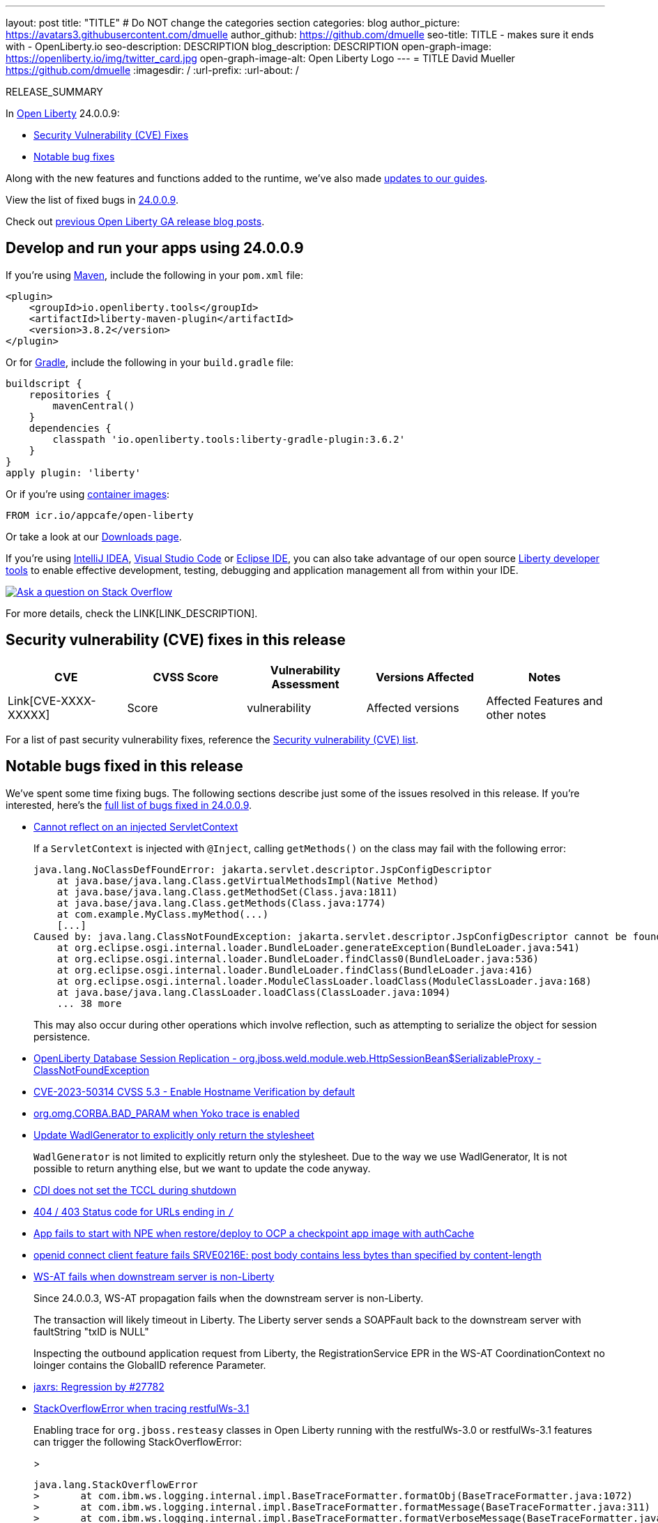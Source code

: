 ---
layout: post
title: "TITLE"
# Do NOT change the categories section
categories: blog
author_picture: https://avatars3.githubusercontent.com/dmuelle
author_github: https://github.com/dmuelle
seo-title: TITLE - makes sure it ends with - OpenLiberty.io
seo-description: DESCRIPTION
blog_description: DESCRIPTION
open-graph-image: https://openliberty.io/img/twitter_card.jpg
open-graph-image-alt: Open Liberty Logo
---
= TITLE
David Mueller <https://github.com/dmuelle>
:imagesdir: /
:url-prefix:
:url-about: /
//Blank line here is necessary before starting the body of the post.

// // // // // // // //
// In the preceding section:
// Do not insert any blank lines between any of the lines.
// Do not remove or edit the variables on the lines beneath the author name.
//
// "open-graph-image" is set to OL logo. Whenever possible update this to a more appropriate/specific image (For example if present a image that is being used in the post). However, it
// can be left empty which will set it to the default
//
// "open-graph-image-alt" is a description of what is in the image (not a caption). When changing "open-graph-image" to
// a custom picture, you must provide a custom string for "open-graph-image-alt".
//
// Replace TITLE with the blog post title eg: MicroProfile 3.3 is now available on Open Liberty 20.0.0.4
// Replace dmuelle with your GitHub username eg: lauracowen
// Replace DESCRIPTION with a short summary (~60 words) of the release (a more succinct version of the first paragraph of the post).
// Replace David Mueller with your name as you'd like it to be displayed, eg: Laura Cowen
//
// Example post: 2020-04-09-microprofile-3-3-open-liberty-20004.adoc
//
// If adding image into the post add :
// -------------------------
// [.img_border_light]
// image::img/blog/FILE_NAME[IMAGE CAPTION ,width=70%,align="center"]
// -------------------------
// "[.img_border_light]" = This adds a faint grey border around the image to make its edges sharper. Use it around screenshots but not           
// around diagrams. Then double check how it looks.
// There is also a "[.img_border_dark]" class which tends to work best with screenshots that are taken on dark
// backgrounds.
// Change "FILE_NAME" to the name of the image file. Also make sure to put the image into the right folder which is: img/blog
// change the "IMAGE CAPTION" to a couple words of what the image is
// // // // // // // //

RELEASE_SUMMARY

// // // // // // // //
// In the preceding section:
// Leave any instances of `tag::xxxx[]` or `end:xxxx[]` as they are.
//
// Replace RELEASE_SUMMARY with a short paragraph that summarises the release. Start with the lead feature but also summarise what else is new in the release. You will agree which will be the lead feature with the reviewers so you can just leave a placeholder here until after the initial review.
// // // // // // // //

// // // // // // // //
// Replace the following throughout the document:
//   Replace 24.0.0.9 with the version number of Open Liberty, eg: 22.0.0.2
//   Replace 24009 with the version number of Open Liberty wihtout the periods, eg: 22002
// // // // // // // //

In link:{url-about}[Open Liberty] 24.0.0.9:


* <<CVEs, Security Vulnerability (CVE) Fixes>>
* <<bugs, Notable bug fixes>>


// // // // // // // //
// If there were updates to guides since last release, keep the following, otherwise remove section.
// // // // // // // //
Along with the new features and functions added to the runtime, we’ve also made <<guides, updates to our guides>>.

// // // // // // // //
// In the preceding section:
// Replace the TAG_X with a short label for the feature in lower-case, eg: mp3
// Replace the FEATURE_1_HEADING with heading the feature section, eg: MicroProfile 3.3
// Where the updates are grouped as sub-headings under a single heading 
//   (eg all the features in a MicroProfile release), provide sub-entries in the list; 
//   eg replace SUB_TAG_1 with mpr, and SUB_FEATURE_1_HEADING with 
//   Easily determine HTTP headers on outgoing requests (MicroProfile Rest Client 1.4)
// // // // // // // //

View the list of fixed bugs in link:https://github.com/OpenLiberty/open-liberty/issues?q=label%3Arelease%3A24009+label%3A%22release+bug%22[24.0.0.9].

Check out link:{url-prefix}/blog/?search=release&search!=beta[previous Open Liberty GA release blog posts].


[#run]

// // // // // // // //
// LINKS
//
// OpenLiberty.io site links:
// link:{url-prefix}/guides/maven-intro.html[Maven]
// 
// Off-site links:
//link:https://openapi-generator.tech/docs/installation#jar[Download Instructions]
//
// IMAGES
//
// Place images in ./img/blog/
// Use the syntax:
// image::/img/blog/log4j-rhocp-diagrams/current-problem.png[Logging problem diagram,width=70%,align="center"]
// // // // // // // //

== Develop and run your apps using 24.0.0.9

If you're using link:{url-prefix}/guides/maven-intro.html[Maven], include the following in your `pom.xml` file:

[source,xml]
----
<plugin>
    <groupId>io.openliberty.tools</groupId>
    <artifactId>liberty-maven-plugin</artifactId>
    <version>3.8.2</version>
</plugin>
----

Or for link:{url-prefix}/guides/gradle-intro.html[Gradle], include the following in your `build.gradle` file:

[source,gradle]
----
buildscript {
    repositories {
        mavenCentral()
    }
    dependencies {
        classpath 'io.openliberty.tools:liberty-gradle-plugin:3.6.2'
    }
}
apply plugin: 'liberty'
----
// // // // // // // //
// In the preceding section:
// Replace the Maven `3.8.2` with the latest version of the plugin: https://search.maven.org/artifact/io.openliberty.tools/liberty-maven-plugin
// Replace the Gradle `3.6.2` with the latest version of the plugin: https://search.maven.org/artifact/io.openliberty.tools/liberty-gradle-plugin
// TODO: Update GHA to automatically do the above.  If the maven.org is problematic, then could fallback to using the GH Releases for the plugins
// // // // // // // //

Or if you're using link:{url-prefix}/docs/latest/container-images.html[container images]:

[source]
----
FROM icr.io/appcafe/open-liberty
----

Or take a look at our link:{url-prefix}/start/[Downloads page].

If you're using link:https://plugins.jetbrains.com/plugin/14856-liberty-tools[IntelliJ IDEA], link:https://marketplace.visualstudio.com/items?itemName=Open-Liberty.liberty-dev-vscode-ext[Visual Studio Code] or link:https://marketplace.eclipse.org/content/liberty-tools[Eclipse IDE], you can also take advantage of our open source link:https://openliberty.io/docs/latest/develop-liberty-tools.html[Liberty developer tools] to enable effective development, testing, debugging and application management all from within your IDE. 

[link=https://stackoverflow.com/tags/open-liberty]
image::img/blog/blog_btn_stack.svg[Ask a question on Stack Overflow, align="center"]



For more details, check the LINK[LINK_DESCRIPTION].

// // // // // // // //
// In the preceding section:
// Replace TAG_X/SUB_TAG_X with the given tag of your secton from the contents list
// Replace SUB_FEATURE_TITLE/FEATURE_X_TITLE with the given title from the contents list 
// Replace FEATURE with the feature name for the server.xml file e.g. mpHealth-1.4
// Replace LINK with the link for extra information given for the feature
// Replace LINK_DESCRIPTION with a readable description of the information
// // // // // // // //

[#CVEs]
== Security vulnerability (CVE) fixes in this release
[cols="5*"]
|===
|CVE |CVSS Score |Vulnerability Assessment |Versions Affected |Notes

|Link[CVE-XXXX-XXXXX]
|Score
|vulnerability
|Affected versions
|Affected Features and other notes
|===
// // // // // // // //
// In the preceding section:
// If there were any CVEs addressed in this release, fill out the table.  For the information, reference https://github.com/OpenLiberty/docs/blob/draft/modules/ROOT/pages/security-vulnerabilities.adoc.  If it has not been updated for this release, reach out to Kristen Clarke or Michal Broz.
// Note: When linking to features, use the 
// `link:{url-prefix}/docs/latest/reference/feature/someFeature-1.0.html[Some Feature 1.0]` format and 
// NOT what security-vulnerabilities.adoc does (feature:someFeature-1.0[])
//
// If there are no CVEs fixed in this release, replace the table with: 
// "There are no security vulnerability fixes in Open Liberty [24.0.0.9]."
// // // // // // // //
For a list of past security vulnerability fixes, reference the link:{url-prefix}/docs/latest/security-vulnerabilities.html[Security vulnerability (CVE) list].


[#bugs]
== Notable bugs fixed in this release


We’ve spent some time fixing bugs. The following sections describe just some of the issues resolved in this release. If you’re interested, here’s the  link:https://github.com/OpenLiberty/open-liberty/issues?q=label%3Arelease%3A24009+label%3A%22release+bug%22[full list of bugs fixed in 24.0.0.9].

* link:https://github.com/OpenLiberty/open-liberty/issues/29447[Cannot reflect on an injected ServletContext]
+
If a `ServletContext` is injected with `@Inject`, calling `getMethods()` on the class may fail with the following error:
+
```
java.lang.NoClassDefFoundError: jakarta.servlet.descriptor.JspConfigDescriptor
    at java.base/java.lang.Class.getVirtualMethodsImpl(Native Method)
    at java.base/java.lang.Class.getMethodSet(Class.java:1811)
    at java.base/java.lang.Class.getMethods(Class.java:1774)
    at com.example.MyClass.myMethod(...)
    [...]
Caused by: java.lang.ClassNotFoundException: jakarta.servlet.descriptor.JspConfigDescriptor cannot be found by io.openliberty.org.jboss.weld5_1.0.93.202408191114
    at org.eclipse.osgi.internal.loader.BundleLoader.generateException(BundleLoader.java:541)
    at org.eclipse.osgi.internal.loader.BundleLoader.findClass0(BundleLoader.java:536)
    at org.eclipse.osgi.internal.loader.BundleLoader.findClass(BundleLoader.java:416)
    at org.eclipse.osgi.internal.loader.ModuleClassLoader.loadClass(ModuleClassLoader.java:168)
    at java.base/java.lang.ClassLoader.loadClass(ClassLoader.java:1094)
    ... 38 more
```
+
This may also occur during other operations which involve reflection, such as attempting to serialize the object for session persistence.

* link:https://github.com/OpenLiberty/open-liberty/issues/29432[OpenLiberty Database Session Replication - org.jboss.weld.module.web.HttpSessionBean$SerializableProxy - ClassNotFoundException]
+

* link:https://github.com/OpenLiberty/open-liberty/issues/29392[CVE-2023-50314 CVSS 5.3 - Enable Hostname Verification by default ]
+

* link:https://github.com/OpenLiberty/open-liberty/issues/29381[org.omg.CORBA.BAD_PARAM when Yoko trace is enabled]
+

* link:https://github.com/OpenLiberty/open-liberty/issues/29288[Update WadlGenerator to explicitly only return the stylesheet]
+
`WadlGenerator` is not limited to explicitly return only the stylesheet. Due to the way we use WadlGenerator, It is not possible to return anything else, but we want to update the code anyway.

* link:https://github.com/OpenLiberty/open-liberty/issues/29277[CDI does not set the TCCL during shutdown]
+

* link:https://github.com/OpenLiberty/open-liberty/issues/29262[404 / 403 Status code for URLs ending in `/`]
+

* link:https://github.com/OpenLiberty/open-liberty/issues/29306[App fails to start with NPE when restore/deploy to OCP a checkpoint app image with authCache]
+

* link:https://github.com/OpenLiberty/open-liberty/issues/29221[openid connect client feature fails SRVE0216E: post body contains less bytes than specified by content-length]
+

* link:https://github.com/OpenLiberty/open-liberty/issues/29127[WS-AT fails when downstream server is non-Liberty]
+
Since 24.0.0.3, WS-AT propagation fails when the downstream server is non-Liberty.
+
The transaction will likely timeout in Liberty.  The Liberty server sends a SOAPFault back to the downstream server with faultString "txID is NULL"
+
Inspecting the outbound application request from Liberty, the RegistrationService EPR in the WS-AT CoordinationContext no loinger contains the GlobalID reference Parameter.

* link:https://github.com/OpenLiberty/open-liberty/issues/29124[jaxrs: Regression by #27782]
+

* link:https://github.com/OpenLiberty/open-liberty/issues/29037[StackOverflowError when tracing restfulWs-3.1]
+
Enabling trace for `org.jboss.resteasy` classes in Open Liberty running with the restfulWs-3.0 or restfulWs-3.1 features can trigger the following StackOverflowError:
+
> 
+
```
java.lang.StackOverflowError
> 	at com.ibm.ws.logging.internal.impl.BaseTraceFormatter.formatObj(BaseTraceFormatter.java:1072)
> 	at com.ibm.ws.logging.internal.impl.BaseTraceFormatter.formatMessage(BaseTraceFormatter.java:311)
> 	at com.ibm.ws.logging.internal.impl.BaseTraceFormatter.formatVerboseMessage(BaseTraceFormatter.java:381)
> 	at com.ibm.ws.logging.internal.impl.BaseTraceService.publishTraceLogRecord0(BaseTraceService.java:1241)
> 	at com.ibm.ws.logging.internal.impl.BaseTraceService.publishTraceLogRecord(BaseTraceService.java:1221)
> 	at com.ibm.ws.logging.internal.impl.BaseTraceService.entry(BaseTraceService.java:893)
> 	at com.ibm.websphere.ras.Tr.entry(Tr.java:610)
> 	at org.jboss.resteasy.plugins.delegates.LinkDelegate.toString(LinkDelegate.java:138)
> 	at org.jboss.resteasy.plugins.delegates.LinkDelegate.toString(LinkDelegate.java:18)
> 	at org.jboss.resteasy.specimpl.LinkImpl.toString(LinkImpl.java:98)
> 	at com.ibm.ws.logging.internal.impl.BaseTraceFormatter$3.run(BaseTraceFormatter.java:1151)
> 	at com.ibm.ws.logging.internal.impl.BaseTraceFormatter$3.run(BaseTraceFormatter.java:1148)
> 	at java.base/java.security.AccessController.doPrivileged(AccessController.java:692)
> 	at com.ibm.ws.logging.internal.impl.BaseTraceFormatter.formatObject(BaseTraceFormatter.java:1148)
> 	at com.ibm.ws.logging.internal.impl.BaseTraceFormatter.formatObj(BaseTraceFormatter.java:1087)
> 	at com.ibm.ws.logging.internal.impl.BaseTraceFormatter.formatObj(BaseTraceFormatter.java:1072)
> 	at com.ibm.ws.logging.internal.impl.BaseTraceFormatter.formatMessage(BaseTraceFormatter.java:311)
> 	at com.ibm.ws.logging.internal.impl.BaseTraceFormatter.formatVerboseMessage(BaseTraceFormatter.java:381)
> 	at com.ibm.ws.logging.internal.impl.BaseTraceService.publishTraceLogRecord0(BaseTraceService.java:1241)
> 	at com.ibm.ws.logging.internal.impl.BaseTraceService.publishTraceLogRecord(BaseTraceService.java:1221)
> 	at com.ibm.ws.logging.internal.impl.BaseTraceService.entry(BaseTraceService.java:893)
> 	at com.ibm.websphere.ras.Tr.entry(Tr.java:610)
> 	at org.jboss.resteasy.plugins.delegates.LinkDelegate.toString(LinkDelegate.java:138)
> 	at org.jboss.resteasy.plugins.delegates.LinkDelegate.toString(LinkDelegate.java:18)
> 	at org.jboss.resteasy.specimpl.LinkImpl.toString(LinkImpl.java:98)
> 	at com.ibm.ws.logging.internal.impl.BaseTraceFormatter$3.run(BaseTraceFormatter.java:1151)
> 	at com.ibm.ws.logging.internal.impl.BaseTraceFormatter$3.run(BaseTraceFormatter.java:1148)
> 	at java.base/java.security.AccessController.doPrivileged(AccessController.java:692)
> 	at com.ibm.ws.logging.internal.impl.BaseTraceFormatter.formatObject(BaseTraceFormatter.java:1148)
> 	at com.ibm.ws.logging.internal.impl.BaseTraceFormatter.formatObj(BaseTraceFormatter.java:1087)
> 	at com.ibm.ws.logging.internal.impl.BaseTraceFormatter.formatObj(BaseTraceFormatter.java:1072)
> 	at com.ibm.ws.logging.internal.impl.BaseTraceFormatter.formatMessage(BaseTraceFormatter.java:311)
> 	at com.ibm.ws.logging.internal.impl.BaseTraceFormatter.formatVerboseMessage(BaseTraceFormatter.java:381)
> 	at com.ibm.ws.logging.internal.impl.BaseTraceService.publishTraceLogRecord0(BaseTraceService.java:1241)
> 	at com.ibm.ws.logging.internal.impl.BaseTraceService.publishTraceLogRecord(BaseTraceService.java:1221)
> 	at com.ibm.ws.logging.internal.impl.BaseTraceService.entry(BaseTraceService.java:893)
```
+
and
+
```
java.lang.StackOverflowError
+
	at java.base/java.lang.ThreadLocal.setInitialValue(ThreadLocal.java:228)
+
	at java.base/java.lang.ThreadLocal.get(ThreadLocal.java:194)
+
	at java.base/java.lang.ThreadLocal.get(ThreadLocal.java:172)
+
	at com.ibm.websphere.logging.hpel.LogRecordContext.getExtensions(LogRecordContext.java:297)
+
	at com.ibm.ws.logging.internal.WsLogRecord.createWsLogRecord(WsLogRecord.java:533)
+
	at com.ibm.ws.logging.internal.impl.BaseTraceService.entry(BaseTraceService.java:891)
+
	at com.ibm.websphere.ras.Tr.entry(Tr.java:610)
+
	at org.jboss.resteasy.plugins.delegates.CacheControlDelegate.toString(CacheControlDelegate.java:85)
+
	at org.jboss.resteasy.plugins.delegates.CacheControlDelegate.toString(CacheControlDelegate.java:15)
+
	at jakarta.ws.rs.core.CacheControl.toString(CacheControl.java:333)
```
This also includes a StackOverflowError originating from
```
 org/jboss/resteasy/plugins/delegates/NewCookieHeaderDelegate
```

* link:https://github.com/OpenLiberty/open-liberty/issues/28078[EclipseLink NullPointerException Cannot read field "index" because "key" is null]
+

The JPQL query `SELECT o FROM Account o WHERE (o.accountId=?1)` fails when supplied with an `AccountId` that is an embeddable id for the entity.
+
EclipseLink converts this to SQL: `SELECT BALANCE, BANKNAME, CHECKING, OWNER, ACCOUNTNUM, ROUTINGNUM FROM WLPAccount WHERE ((ACCOUNTNUM = ?) AND (ROUTINGNUM = ?))`
which looks fine, but it gets an error processing the result: `NullPointerException: Cannot read field "index" because "key" is null`.
+
```
junit.framework.AssertionFailedError: 2024-04-03-11:04:47:525 ERROR: Caught exception attempting to call test method testLiteralDouble on servlet test.jakarta.data.jpa.web.DataJPATestServlet
jakarta.data.exceptions.DataException: jakarta.persistence.PersistenceException: java.lang.NullPointerException: Cannot read field "index" because "key" is null
at io.openliberty.data.internal.persistence.RepositoryImpl.failure(RepositoryImpl.java:607)
at io.openliberty.data.internal.persistence.RepositoryImpl.invoke(RepositoryImpl.java:2859)
at jdk.proxy11/jdk.proxy11.$Proxy100.findByAccountId(Unknown Source)
at test.jakarta.data.jpa.web.DataJPATestServlet.testLiteralDouble(DataJPATestServlet.java:2049)
at java.base/jdk.internal.reflect.NativeMethodAccessorImpl.invoke0(Native Method)
at java.base/jdk.internal.reflect.NativeMethodAccessorImpl.invoke(NativeMethodAccessorImpl.java:77)
at java.base/jdk.internal.reflect.DelegatingMethodAccessorImpl.invoke(DelegatingMethodAccessorImpl.java:43)
at componenttest.app.FATServlet.doGet(FATServlet.java:73)
at jakarta.servlet.http.HttpServlet.service(HttpServlet.java:527)
at jakarta.servlet.http.HttpServlet.service(HttpServlet.java:614)
at com.ibm.ws.webcontainer.servlet.ServletWrapper.service(ServletWrapper.java:1260)
at com.ibm.ws.webcontainer.servlet.ServletWrapper.handleRequest(ServletWrapper.java:748)
at com.ibm.ws.webcontainer.servlet.ServletWrapper.handleRequest(ServletWrapper.java:445)
at com.ibm.ws.webcontainer.filter.WebAppFilterManager.invokeFilters(WebAppFilterManager.java:1361)
at com.ibm.ws.webcontainer.filter.WebAppFilterManager.invokeFilters(WebAppFilterManager.java:1077)
at com.ibm.ws.webcontainer.servlet.CacheServletWrapper.handleRequest(CacheServletWrapper.java:77)
at com.ibm.ws.webcontainer40.servlet.CacheServletWrapper40.handleRequest(CacheServletWrapper40.java:87)
at com.ibm.ws.webcontainer.WebContainer.handleRequest(WebContainer.java:969)
at com.ibm.ws.webcontainer.osgi.DynamicVirtualHost$2.run(DynamicVirtualHost.java:293)
at com.ibm.ws.http.dispatcher.internal.channel.HttpDispatcherLink$TaskWrapper.run(HttpDispatcherLink.java:1260)
at com.ibm.ws.http.dispatcher.internal.channel.HttpDispatcherLink.wrapHandlerAndExecute(HttpDispatcherLink.java:476)
at com.ibm.ws.http.dispatcher.internal.channel.HttpDispatcherLink.ready(HttpDispatcherLink.java:435)
at com.ibm.ws.http.channel.internal.inbound.HttpInboundLink.handleDiscrimination(HttpInboundLink.java:569)
at com.ibm.ws.http.channel.internal.inbound.HttpInboundLink.handleNewRequest(HttpInboundLink.java:503)
at com.ibm.ws.http.channel.internal.inbound.HttpInboundLink.processRequest(HttpInboundLink.java:363)
at com.ibm.ws.http.channel.internal.inbound.HttpInboundLink.ready(HttpInboundLink.java:330)
at com.ibm.ws.tcpchannel.internal.NewConnectionInitialReadCallback.sendToDiscriminators(NewConnectionInitialReadCallback.java:169)
at com.ibm.ws.tcpchannel.internal.NewConnectionInitialReadCallback.complete(NewConnectionInitialReadCallback.java:77)
at com.ibm.ws.tcpchannel.internal.WorkQueueManager.requestComplete(WorkQueueManager.java:516)
at com.ibm.ws.tcpchannel.internal.WorkQueueManager.attemptIO(WorkQueueManager.java:586)
at com.ibm.ws.tcpchannel.internal.WorkQueueManager.workerRun(WorkQueueManager.java:970)
at com.ibm.ws.tcpchannel.internal.WorkQueueManager$Worker.run(WorkQueueManager.java:1059)
at com.ibm.ws.threading.internal.ExecutorServiceImpl$RunnableWrapper.run(ExecutorServiceImpl.java:280)
at java.base/java.util.concurrent.ThreadPoolExecutor.runWorker(ThreadPoolExecutor.java:1136)
at java.base/java.util.concurrent.ThreadPoolExecutor$Worker.run(ThreadPoolExecutor.java:635)
at java.base/java.lang.Thread.run(Thread.java:857)
Caused by: jakarta.persistence.PersistenceException: java.lang.NullPointerException: Cannot read field "index" because "key" is null
at org.eclipse.persistence.internal.jpa.QueryImpl.getResultList(QueryImpl.java:494)
at io.openliberty.data.internal.persistence.RepositoryImpl.invoke(RepositoryImpl.java:2570)
Caused by: java.lang.NullPointerException: Cannot read field "index" because "key" is null
at org.eclipse.persistence.internal.sessions.ArrayRecord.get(ArrayRecord.java:139)
at org.eclipse.persistence.descriptors.InheritancePolicy.classFromRow(InheritancePolicy.java:365)
at org.eclipse.persistence.mappings.AggregateObjectMapping.buildAggregateFromRow(AggregateObjectMapping.java:440)
at org.eclipse.persistence.mappings.AggregateObjectMapping.buildCloneFromRow(AggregateObjectMapping.java:786)
at org.eclipse.persistence.internal.descriptors.ObjectBuilder.buildAttributesIntoWorkingCopyClone(ObjectBuilder.java:2111)
at org.eclipse.persistence.internal.descriptors.ObjectBuilder.buildWorkingCopyCloneFromRow(ObjectBuilder.java:2364)
at org.eclipse.persistence.internal.descriptors.ObjectBuilder.buildObjectInUnitOfWork(ObjectBuilder.java:958)
at org.eclipse.persistence.internal.descriptors.ObjectBuilder.buildObjectInternal(ObjectBuilder.java:844)
at org.eclipse.persistence.internal.descriptors.ObjectBuilder.buildObject(ObjectBuilder.java:799)
at org.eclipse.persistence.internal.descriptors.ObjectBuilder.buildObject(ObjectBuilder.java:777)
at org.eclipse.persistence.queries.ObjectLevelReadQuery.buildObject(ObjectLevelReadQuery.java:863)
at org.eclipse.persistence.queries.ReadObjectQuery.registerResultInUnitOfWork(ReadObjectQuery.java:896)
at org.eclipse.persistence.queries.ReadObjectQuery.executeObjectLevelReadQuery(ReadObjectQuery.java:570)
at org.eclipse.persistence.queries.ObjectLevelReadQuery.executeDatabaseQuery(ObjectLevelReadQuery.java:1236)
at org.eclipse.persistence.queries.DatabaseQuery.execute(DatabaseQuery.java:913)
at org.eclipse.persistence.queries.ObjectLevelReadQuery.execute(ObjectLevelReadQuery.java:1195)
at org.eclipse.persistence.queries.ReadObjectQuery.execute(ReadObjectQuery.java:448)
at org.eclipse.persistence.queries.ObjectLevelReadQuery.executeInUnitOfWork(ObjectLevelReadQuery.java:1283)
at org.eclipse.persistence.internal.sessions.UnitOfWorkImpl.internalExecuteQuery(UnitOfWorkImpl.java:3025)
at org.eclipse.persistence.internal.sessions.AbstractSession.executeQuery(AbstractSession.java:1841)
at org.eclipse.persistence.internal.sessions.AbstractSession.executeQuery(AbstractSession.java:1823)
at org.eclipse.persistence.internal.sessions.AbstractSession.executeQuery(AbstractSession.java:1788)
at org.eclipse.persistence.internal.jpa.QueryImpl.executeReadQuery(QueryImpl.java:263)
at org.eclipse.persistence.internal.jpa.QueryImpl.getResultList(QueryImpl.java:475) 
```

* link:https://github.com/OpenLiberty/open-liberty/issues/26886[java.lang.IllegalStateException: Subject is read-only from WebAppFilterManager.invokeFilters]
+

* link:https://github.com/OpenLiberty/open-liberty/issues/26171[@Transactional may throw a checked exception which is not allowed according to the interceptor specification]
+
If a method is annotated with `@Transactional(REQUIRES_NEW)` and there is an error during the commit a `javax.transaction.RollbackException` is thrown from the interceptor implementation. This exception is a checked exception and does not comply with the interceptor specification.
The interceptors specification says in section 2.5 the following:
> Interceptor methods are allowed to throw runtime exceptions or any checked exceptions that the associated target method or constructor allows within its throws clause.
+
As the annotated method normally doesn't declare the `RollbackException` in its throws clause the interceptor implementation should wrap this in a runtime exception (for example the `TransactionalException`).
+
An example stacktrace looks like the following:
```stacktrace
javax.transaction.RollbackException
  at com.ibm.tx.jta.impl.TransactionImpl.stage3CommitProcessing(TransactionImpl.java:1046)
  at com.ibm.tx.jta.impl.TransactionImpl.processCommit(TransactionImpl.java:844)
  at com.ibm.tx.jta.impl.TransactionImpl.commit(TransactionImpl.java:758)
  at com.ibm.tx.jta.impl.TranManagerImpl.commit(TranManagerImpl.java:155)
  at com.ibm.tx.jta.impl.TranManagerSet.commit(TranManagerSet.java:112)
  at com.ibm.ws.uow.embeddable.EmbeddableUOWManagerImpl.uowCommit(EmbeddableUOWManagerImpl.java:836)
  at com.ibm.ws.uow.embeddable.EmbeddableUOWManagerImpl.uowEnd(EmbeddableUOWManagerImpl.java:814)
  at com.ibm.ws.uow.embeddable.EmbeddableUOWManagerImpl.runUnderNewUOW(EmbeddableUOWManagerImpl.java:1045)
  at com.ibm.ws.uow.embeddable.EmbeddableUOWManagerImpl.runUnderUOW(EmbeddableUOWManagerImpl.java:1015)
  at com.ibm.tx.jta.cdi.interceptors.TransactionalInterceptor.runUnderUOWManagingEnablement(TransactionalInterceptor.java:176)
  at com.ibm.tx.jta.cdi.interceptors.RequiresNew.requiresNew(RequiresNew.java:44)
  at jdk.internal.reflect.GeneratedMethodAccessor265.invoke(Unknown Source)
  at java.base/jdk.internal.reflect.DelegatingMethodAccessorImpl.invoke(DelegatingMethodAccessorImpl.java:43)
  at java.base/java.lang.reflect.Method.invoke(Method.java:568)
  at org.jboss.weld.interceptor.reader.SimpleInterceptorInvocation$SimpleMethodInvocation.invoke(SimpleInterceptorInvocation.java:73)
  at org.jboss.weld.interceptor.proxy.InterceptorMethodHandler.executeAroundInvoke(InterceptorMethodHandler.java:84)
  at org.jboss.weld.interceptor.proxy.InterceptorMethodHandler.executeInterception(InterceptorMethodHandler.java:72)
  at org.jboss.weld.interceptor.proxy.InterceptorMethodHandler.invoke(InterceptorMethodHandler.java:56)
  at org.jboss.weld.bean.CombinedInterceptorAndDecoratorStackMethodHandler.invoke(CombinedInterceptorAndDecoratorStackMethodHandler.java:79)
  at org.jboss.weld.bean.CombinedInterceptorAndDecoratorStackMethodHandler.invoke(CombinedInterceptorAndDecoratorStackMethodHandler.java:68)
[...]
```


// // // // // // // //
// In the preceding section:
// For this section ask either Michal Broz or Tom Evans or the #openliberty-release-blog channel for Notable bug fixes in this release.
// Present them as a list in the order as provided, linking to the issue and providing a short description of the bug and the resolution.
// If the issue on Github is missing any information, leave a comment in the issue along the lines of:
// "@[issue_owner(s)] please update the description of this `release bug` using the [bug report template](https://github.com/OpenLiberty/open-liberty/issues/new?assignees=&labels=release+bug&template=bug_report.md&title=)" 
// Feel free to message the owner(s) directly as well, especially if no action has been taken by them.
// For inspiration about how to write this section look at previous blogs e.g- 20.0.0.10 or 21.0.0.12 (https://openliberty.io/blog/2021/11/26/jakarta-ee-9.1.html#bugs)
// // // // // // // //


// // // // // // // //
// If there were updates to guides since last release, keep the following, otherwise remove section.
// Check with Gilbert Kwan, otherwise Michal Broz or YK Chang
// // // // // // // //
[#guides]
== New and updated guides since the previous release
As Open Liberty features and functionality continue to grow, we continue to add link:https://openliberty.io/guides/?search=new&key=tag[new guides to openliberty.io] on those topics to make their adoption as easy as possible.  Existing guides also receive updates to address any reported bugs/issues, keep their content current, and expand what their topic covers.

// // // // // // // //
// In the following section, list any new guides, or changes/updates to existing guides.  
// The following is an example of how the list can be structured (similar to the bugs section):
// * link:{url-prefix}/guides/[new/updated guide].html[Guide Title]
//  ** Description of the guide or the changes made to the guide.
// // // // // // // //


== Get Open Liberty 24.0.0.9 now

Available through <<run,Maven, Gradle, Docker, and as a downloadable archive>>.
